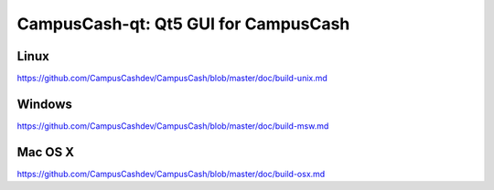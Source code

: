 CampusCash-qt: Qt5 GUI for CampusCash
===============================

Linux
-------
https://github.com/CampusCashdev/CampusCash/blob/master/doc/build-unix.md

Windows
--------
https://github.com/CampusCashdev/CampusCash/blob/master/doc/build-msw.md

Mac OS X
--------
https://github.com/CampusCashdev/CampusCash/blob/master/doc/build-osx.md
